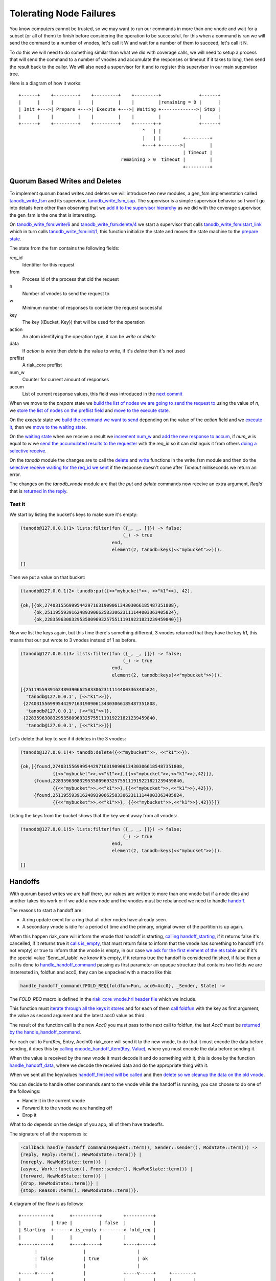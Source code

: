 Tolerating Node Failures
========================

You know computers cannot be trusted, so we may want to run our commands in
more than one vnode and wait for a subset (or all of them) to finish before
considering the operation to be successful, for this when a command is ran we
will send the command to a number of vnodes, let's call it W and wait for a
number of them to succeed, let's call it N.

To do this we will need to do something similar than what we did with coverage
calls, we will need to setup a process that will send the command to a number
of vnodes and accumulate the responses or timeout if it takes to long, then
send the result back to the caller. We will also need a supervisor for it and
to register this supervisor in our main supervisor tree.

Here is a diagram of how it works::

    +------+    +---------+    +---------+    +---------+              +------+
    |      |    |         |    |         |    |         |remaining = 0 |      |
    | Init +--->| Prepare +--->| Execute +--->| Waiting +------------->| Stop |
    |      |    |         |    |         |    |         |              |      |
    +------+    +---------+    +---------+    +-------+-+              +------+
                                                  ^   | |                    
                                                  |   | |        +---------+ 
                                                  +---+ +------->|         | 
                                                                 | Timeout | 
                                          remaining > 0  timeout |         | 
                                                                 +---------+ 

.. raw:: latex

    \newpage

Quorum Based Writes and Deletes
-------------------------------

To implement quorum based writes and deletes we will introduce two new modules,
a gen_fsm implementation called `tanodb_write_fsm <https://github.com/marianoguerra/tanodb/commit/47d1e713c1a0977147d8a6f822977409063ef331#diff-57ab62e123b72ea62fa59f06abdc9520R1>`_
and its supervisor, `tanodb_write_fsm_sup <https://github.com/marianoguerra/tanodb/commit/47d1e713c1a0977147d8a6f822977409063ef331#diff-6e269238efb19bfc83c7ee43415545f3R1>`_. The supervisor is a simple supervisor behavior so
I won't go into details here other than observing that we `add it to the
supervisor hierarchy <https://github.com/marianoguerra/tanodb/commit/47d1e713c1a0977147d8a6f822977409063ef331#diff-8ca11d5e05a10f28aec8ac9694b1c14fR31>`_ as we did with the coverage supervisor, the gen_fsm is the one that is
interesting.

On `tanodb_write_fsm:write/6 <https://github.com/marianoguerra/tanodb/commit/47d1e713c1a0977147d8a6f822977409063ef331#diff-57ab62e123b72ea62fa59f06abdc9520R41>`_ and `tanodb_write_fsm:delete/4 <https://github.com/marianoguerra/tanodb/commit/47d1e713c1a0977147d8a6f822977409063ef331#diff-57ab62e123b72ea62fa59f06abdc9520R45>`_ we start a supervisor that calls `tanodb_write_fsm:start_link <https://github.com/marianoguerra/tanodb/commit/47d1e713c1a0977147d8a6f822977409063ef331#diff-57ab62e123b72ea62fa59f06abdc9520R37>`_ which in turn calls `tanodb_write_fsm:init/1 <https://github.com/marianoguerra/tanodb/commit/47d1e713c1a0977147d8a6f822977409063ef331#diff-57ab62e123b72ea62fa59f06abdc9520R54>`_, this function initialize the state and moves the state machine to the `prepare state <https://github.com/marianoguerra/tanodb/commit/47d1e713c1a0977147d8a6f822977409063ef331#diff-57ab62e123b72ea62fa59f06abdc9520R60>`_.

The state from the fsm contains the following fields:

req_id
    Identifier for this request
from
    Process Id of the process that did the request
n
    Number of vnodes to send the request to
w
    Minimum number of responses to consider the request successful
key
    The key ({Bucket, Key}) that will be used for the operation
action
    An atom identifying the operation type, it can be `write` or `delete`
data
    If `action` is `write` then `data` is the value to write, if it's `delete`
    then it's not used
preflist
    A riak_core preflist
num_w
    Counter for current amount of responses
accum
    List of current response values, this field was introduced in the `next commit <https://github.com/marianoguerra/tanodb/commit/8e564ba444ab8b4e8205cce1ec21f9b8cf4d1c5a>`_

When we move to the `prepare` state we `build the list of nodes we are going to send the request to <https://github.com/marianoguerra/tanodb/commit/47d1e713c1a0977147d8a6f822977409063ef331#diff-57ab62e123b72ea62fa59f06abdc9520R61>`_ using
the value of `n`, we `store the list of nodes on the preflist field <https://github.com/marianoguerra/tanodb/commit/47d1e713c1a0977147d8a6f822977409063ef331#diff-57ab62e123b72ea62fa59f06abdc9520R63>`_ and `move to the execute state <https://github.com/marianoguerra/tanodb/commit/47d1e713c1a0977147d8a6f822977409063ef331#diff-57ab62e123b72ea62fa59f06abdc9520R64>`_.

On the `execute` state we `build the command we want to send <https://github.com/marianoguerra/tanodb/commit/47d1e713c1a0977147d8a6f822977409063ef331#diff-57ab62e123b72ea62fa59f06abdc9520R70>`_ depending on the value of the
`action` field and we `execute it <https://github.com/marianoguerra/tanodb/commit/47d1e713c1a0977147d8a6f822977409063ef331#diff-57ab62e123b72ea62fa59f06abdc9520R74>`_, then we `move to the waiting state <https://github.com/marianoguerra/tanodb/commit/47d1e713c1a0977147d8a6f822977409063ef331#diff-57ab62e123b72ea62fa59f06abdc9520R76>`_.

On the `waiting state <https://github.com/marianoguerra/tanodb/commit/47d1e713c1a0977147d8a6f822977409063ef331#diff-57ab62e123b72ea62fa59f06abdc9520R79>`_ when
we receive a result we `increment num_w <https://github.com/marianoguerra/tanodb/commit/47d1e713c1a0977147d8a6f822977409063ef331#diff-57ab62e123b72ea62fa59f06abdc9520R80>`_ and `add the new response to accum <https://github.com/marianoguerra/tanodb/commit/8e564ba444ab8b4e8205cce1ec21f9b8cf4d1c5a#diff-57ab62e123b72ea62fa59f06abdc9520R82>`_, if `num_w` is equal to `w` we `send the accumulated results to the requester <https://github.com/marianoguerra/tanodb/commit/8e564ba444ab8b4e8205cce1ec21f9b8cf4d1c5a#diff-57ab62e123b72ea62fa59f06abdc9520R85>`_ with the req_id so it can distinguis it from others `doing a selective receive <https://github.com/marianoguerra/tanodb/commit/47d1e713c1a0977147d8a6f822977409063ef331#diff-6f7251bf9e224ebabd766f0331b848adR51>`_.

On the `tanodb` module the changes are to call the `delete <https://github.com/marianoguerra/tanodb/commit/47d1e713c1a0977147d8a6f822977409063ef331#diff-6f7251bf9e224ebabd766f0331b848adR26>`_ and `write <https://github.com/marianoguerra/tanodb/commit/47d1e713c1a0977147d8a6f822977409063ef331#diff-6f7251bf9e224ebabd766f0331b848adR33>`_ functions in the write_fsm module and then do the `selective
receive waiting for the req_id we sent <https://github.com/marianoguerra/tanodb/commit/47d1e713c1a0977147d8a6f822977409063ef331#diff-6f7251bf9e224ebabd766f0331b848adR49>`_ if the response doesn't come after `Timeout` milliseconds we
return an error.

The changes on the `tanodb_vnode` module are that the `put` and `delete`
commands now receive an extra argument, `ReqId` that is `returned in the reply <https://github.com/marianoguerra/tanodb/commit/47d1e713c1a0977147d8a6f822977409063ef331#diff-942e4ef944df628266f096d2fbcd4348R44>`_.

Test it
.......

We start by listing the bucket's keys to make sure it's empty:

.. code-block:: erlang

    (tanodb@127.0.0.1)1> lists:filter(fun ({_, _, []}) -> false;
                                          (_) -> true
                                      end,
                                      element(2, tanodb:keys(<<"mybucket">>))).

    []

Then we put a value on that bucket:

.. code-block:: erlang

    (tanodb@127.0.0.1)2> tanodb:put({<<"mybucket">>, <<"k1">>}, 42).

    {ok,[{ok,274031556999544297163190906134303066185487351808},
         {ok,251195593916248939066258330623111144003363405824},
         {ok,228359630832953580969325755111919221821239459840}]}

Now we list the keys again, but this time there's something different, 3
vnodes returned that they have the key `k1`, this means that our put wrote
to 3 vnodes instead of 1 as before.

.. code-block:: erlang

    (tanodb@127.0.0.1)3> lists:filter(fun ({_, _, []}) -> false;
                                          (_) -> true
                                      end,
                                      element(2, tanodb:keys(<<"mybucket">>))).

    [{251195593916248939066258330623111144003363405824,
      'tanodb@127.0.0.1', [<<"k1">>]},
     {274031556999544297163190906134303066185487351808,
      'tanodb@127.0.0.1', [<<"k1">>]},
     {228359630832953580969325755111919221821239459840,
      'tanodb@127.0.0.1', [<<"k1">>]}]

Let's delete that key to see if it deletes in the 3 vnodes:

.. code-block:: erlang

    (tanodb@127.0.0.1)4> tanodb:delete({<<"mybucket">>, <<"k1">>}).

    {ok,[{found,274031556999544297163190906134303066185487351808,
                {{<<"mybucket">>,<<"k1">>},{{<<"mybucket">>,<<"k1">>},42}}},
         {found,228359630832953580969325755111919221821239459840,
                {{<<"mybucket">>,<<"k1">>},{{<<"mybucket">>,<<"k1">>},42}}},
         {found,251195593916248939066258330623111144003363405824,
                {{<<"mybucket">>,<<"k1">>}, {{<<"mybucket">>,<<"k1">>},42}}}]}

Listing the keys from the bucket shows that the key went away from all vnodes:

.. code-block:: erlang

    (tanodb@127.0.0.1)5> lists:filter(fun ({_, _, []}) -> false;
                                          (_) -> true
                                      end,
                                      element(2, tanodb:keys(<<"mybucket">>))).

    []

.. raw:: latex

    \newpage

Handoffs
--------

With quorum based writes we are half there, our values are written to more than
one vnode but if a node dies and another takes his work or if we add a new node
and the vnodes must be rebalanced we need to handle `handoff <https://github.com/basho/riak_core/wiki/Handoffs>`_.

The reasons to start a handoff are:

* A ring update event for a ring that all other nodes have already seen.
* A secondary vnode is idle for a period of time and the primary, original
  owner of the partition is up again.

When this happen riak_core will inform the vnode that handoff is starting,
`calling handoff_starting <https://github.com/marianoguerra/tanodb/commit/c9f944c5448d672f1b6923cdbd8fb06bd4862239#diff-942e4ef944df628266f096d2fbcd4348R81>`_, if it returns false it's cancelled, if it returns
true it `calls is_empty <https://github.com/marianoguerra/tanodb/commit/c9f944c5448d672f1b6923cdbd8fb06bd4862239#diff-942e4ef944df628266f096d2fbcd4348R103>`_, that must return false to inform that the vnode has
something to handoff (it's not empty) or true to inform that the vnode is
empty, in our case `we ask for the first element of the ets table <https://github.com/marianoguerra/tanodb/commit/c9f944c5448d672f1b6923cdbd8fb06bd4862239#diff-942e4ef944df628266f096d2fbcd4348R104>`_ and if it's
the special value '$end_of_table' we know it's empty, if it returns true the
handoff is considered finished, if false then a call is done to
`handle_handoff_command
<https://github.com/marianoguerra/tanodb/commit/c9f944c5448d672f1b6923cdbd8fb06bd4862239#diff-942e4ef944df628266f096d2fbcd4348R68>`_
passing as first parameter an opaque structure that contains two fields we are
insterested in, foldfun and acc0, they can be unpacked with a macro like this:

.. code:: erlang

    handle_handoff_command(?FOLD_REQ{foldfun=Fun, acc0=Acc0}, _Sender, State) ->

The `FOLD_REQ` macro is defined in the `riak_core_vnode.hrl header file <https://github.com/marianoguerra/tanodb/commit/c9f944c5448d672f1b6923cdbd8fb06bd4862239#diff-942e4ef944df628266f096d2fbcd4348R4>`_ which we include.

This function must `iterate through all the keys it stores
<https://github.com/marianoguerra/tanodb/commit/c9f944c5448d672f1b6923cdbd8fb06bd4862239#diff-942e4ef944df628266f096d2fbcd4348R71>`_
and for each of them `call foldfun
<https://github.com/marianoguerra/tanodb/commit/c9f944c5448d672f1b6923cdbd8fb06bd4862239#diff-942e4ef944df628266f096d2fbcd4348R73>`_
with the key as first argument, the value as second argument and the latest
acc0 value as third.

The result of the function call is the new `Acc0` you must pass to the next
call to foldfun, the last `Acc0` must be `returned by the handle_handoff_command <https://github.com/marianoguerra/tanodb/commit/c9f944c5448d672f1b6923cdbd8fb06bd4862239#diff-942e4ef944df628266f096d2fbcd4348R75>`_.

For each call to Fun(Key, Entry, AccIn0) riak_core will send it to the new
vnode, to do that it must encode the data before sending, it does this by
`calling encode_handoff_item(Key, Value) <https://github.com/marianoguerra/tanodb/commit/c9f944c5448d672f1b6923cdbd8fb06bd4862239#diff-942e4ef944df628266f096d2fbcd4348R100>`_, where you must encode the data before sending it.

When the value is received by the new vnode it must decode it and do something
with it, this is done by the function `handle_handoff_data <https://github.com/marianoguerra/tanodb/commit/c9f944c5448d672f1b6923cdbd8fb06bd4862239#diff-942e4ef944df628266f096d2fbcd4348R93>`_, where we decode the received data and do the appropriate thing with it.

When we sent all the key/values `handoff_finished will be called <https://github.com/marianoguerra/tanodb/commit/c9f944c5448d672f1b6923cdbd8fb06bd4862239#diff-942e4ef944df628266f096d2fbcd4348R89>`_ and then `delete so we cleanup the data on the old vnode <https://github.com/marianoguerra/tanodb/commit/c9f944c5448d672f1b6923cdbd8fb06bd4862239#diff-942e4ef944df628266f096d2fbcd4348R108>`_.

You can decide to handle other commands sent to the vnode while the handoff is
running, you can choose to do one of the followings:

* Handle it in the current vnode
* Forward it to the vnode we are handing off
* Drop it

What to do depends on the design of you app, all of them have tradeoffs.

The signature of all the responses is:

.. code:: erlang

    -callback handle_handoff_command(Request::term(), Sender::sender(), ModState::term()) ->
    {reply, Reply::term(), NewModState::term()} |
    {noreply, NewModState::term()} |
    {async, Work::function(), From::sender(), NewModState::term()} |
    {forward, NewModState::term()} |
    {drop, NewModState::term()} |
    {stop, Reason::term(), NewModState::term()}.

.. raw:: latex

    \newpage

A diagram of the flow is as follows::

     +-----------+      +----------+        +----------+                
     |           | true |          | false  |          |                
     | Starting  +------> is_empty +--------> fold_req |                
     |           |      |          |        |          |                
     +-----+-----+      +----+-----+        +----+-----+                
           |                 |                   |                      
           | false           | true              | ok                   
           |                 |                   |                      
     +-----v-----+           |              +----v-----+     +--------+ 
     |           |           |              |          |     |        | 
     | Cancelled |           +--------------> finished +-----> delete | 
     |           |                          |          |     |        | 
     +-----------+                          +----------+     +--------+ 

Test it
.......

To test it we will first start a devrel node, put some values and then join
two other nodes and see on the console the handoff happening.

To make sure the nodes don't know about each other in case you played with
clustering already we will start by removing the devrel builds:

.. code-block:: sh

    rm -rf _build/dev*

And build the nodes again:

.. code-block:: sh

    make devrel

Now we will start the first node and connect to its console:

.. code-block:: sh

    make dev1-console

We generate a list of some numbers:

.. code-block:: erlang

    (tanodb1@127.0.0.1)1> Nums = lists:seq(1, 10).

    [1,2,3,4,5,6,7,8,9,10]

And with it create some bucket names:

.. code-block:: erlang

    (tanodb1@127.0.0.1)2> Buckets = lists:map(fun (N) ->
    (tanodb1@127.0.0.1)2>             list_to_binary("bucket-" ++ integer_to_list(N))
    (tanodb1@127.0.0.1)2>           end, Nums).

    [<<"bucket-1">>,<<"bucket-2">>,<<"bucket-3">>,
     <<"bucket-4">>,<<"bucket-5">>,<<"bucket-6">>,<<"bucket-7">>,
     <<"bucket-8">>,<<"bucket-9">>,<<"bucket-10">>]

And some key names:

.. code-block:: erlang

    (tanodb1@127.0.0.1)3> Keys = lists:map(fun (N) ->
    (tanodb1@127.0.0.1)3>          list_to_binary("key-" ++ integer_to_list(N))
    (tanodb1@127.0.0.1)3>        end, Nums).

    [<<"key-1">>,<<"key-2">>,<<"key-3">>,<<"key-4">>,
     <<"key-5">>,<<"key-6">>,<<"key-7">>,<<"key-8">>,<<"key-9">>,
     <<"key-10">>]

We create a function to generate a value from a bucket and a key:

.. code-block:: erlang

    (tanodb1@127.0.0.1)4> GenValue = fun (Bucket, Key) ->
    (tanodb1@127.0.0.1)4>                    [{bucket, Bucket}, {key, Key}]
    (tanodb1@127.0.0.1)4>            end.

    #Fun<erl_eval.12.54118792>

And then put some values to the buckets and keys we created:

.. code-block:: erlang

    (tanodb1@127.0.0.1)5> lists:foreach(fun (Bucket) ->
    (tanodb1@127.0.0.1)5>   lists:foreach(fun (Key) ->
    (tanodb1@127.0.0.1)5>     Val = GenValue(Bucket, Key),
    (tanodb1@127.0.0.1)5>       tanodb:put({Bucket, Key}, Val)
    (tanodb1@127.0.0.1)5>     end, Keys)
    (tanodb1@127.0.0.1)5> end, Buckets).

    ok

Now that we have some data let's start the other two nodes:

.. code-block:: sh

    make dev2-console

In yet another shell:

.. code-block:: sh

    make dev3-console

This part should remind you of the first chapter:

.. code-block:: sh

    make devrel-join

::

    Success: staged join request for 'tanodb2@127.0.0.1' to 'tanodb1@127.0.0.1'
    Success: staged join request for 'tanodb3@127.0.0.1' to 'tanodb1@127.0.0.1'

.. code-block:: sh

    make devrel-cluster-plan

::

    =============================== Staged Changes =========================
    Action         Details(s)
    ------------------------------------------------------------------------
    join           'tanodb2@127.0.0.1'
    join           'tanodb3@127.0.0.1'
    ------------------------------------------------------------------------


    NOTE: Applying these changes will result in 1 cluster transition

    ########################################################################
                             After cluster transition 1/1
    ########################################################################

    ================================= Membership ===========================
    Status     Ring    Pending    Node
    ------------------------------------------------------------------------
    valid     100.0%     34.4%    'tanodb1@127.0.0.1'
    valid       0.0%     32.8%    'tanodb2@127.0.0.1'
    valid       0.0%     32.8%    'tanodb3@127.0.0.1'
    ------------------------------------------------------------------------
    Valid:3 / Leaving:0 / Exiting:0 / Joining:0 / Down:0

    WARNING: Not all replicas will be on distinct nodes

    Transfers resulting from cluster changes: 42
      21 transfers from 'tanodb1@127.0.0.1' to 'tanodb3@127.0.0.1'
      21 transfers from 'tanodb1@127.0.0.1' to 'tanodb2@127.0.0.1'

.. code-block:: sh

    make devrel-cluster-commit

::

    Cluster changes committed

On the consoles from the nodes you should see some logs like the following, I
will just paste some as example.

On the sending side::

    00:17:24.240 [info] Starting ownership transfer of tanodb_vnode from
    'tanodb1@127.0.0.1' 1118962191081472546749696200048404186924073353216 to
    'tanodb2@127.0.0.1' 1118962191081472546749696200048404186924073353216

    00:17:24.240 [info] fold req 1118962191081472546749696200048404186924073353216
    00:17:24.240 [info] fold fun {<<"bucket-1">>,<<"key-1">>}:
        [{bucket,<<"bucket-1">>},{key,<<"key-1">>}]

    ...

    00:17:24.241 [info] fold fun {<<"bucket-7">>,<<"key-8">>}:
        [{bucket,<<"bucket-7">>},{key,<<"key-8">>}]

    00:17:24.281 [info] ownership transfer of tanodb_vnode from
    'tanodb1@127.0.0.1' 1118962191081472546749696200048404186924073353216 to
    'tanodb2@127.0.0.1' 1118962191081472546749696200048404186924073353216
        completed: sent 575.00 B bytes in 7 of 7 objects in 0.04 seconds
        (13.67 KB/second)

    00:17:24.280 [info] handoff finished
        1141798154164767904846628775559596109106197299200:
        {1141798154164767904846628775559596109106197299200,
            'tanodb3@127.0.0.1'}

    00:17:24.285 [info] delete
        1141798154164767904846628775559596109106197299200

On the receiving side::

    00:13:59.641 [info] handoff starting
        1050454301831586472458898473514828420377701515264:
        {hinted,{1050454301831586472458898473514828420377701515264,
            'tanodb1@127.0.0.1'}}

    00:13:59.641 [info] is_empty
        182687704666362864775460604089535377456991567872: true

    00:14:34.259 [info] Receiving handoff data for partition
        tanodb_vnode:68507889249886074290797726533575766546371837952 from
        {"127.0.0.1",47440}

    00:14:34.296 [info] handoff data received
        {{<<"bucket-8">>,<<"key-1">>},
            [{bucket,<<"bucket-8">>},{key,<<"key-1">>}]}

    ...

    00:14:34.297 [info] handoff data received
        {{<<"bucket-3">>,<<"key-7">>},
            [{bucket,<<"bucket-3">>},{key,<<"key-7">>}]}

    00:14:34.298 [info] Handoff receiver for partition
        68507889249886074290797726533575766546371837952 exited after
        processing 5 objects from {"127.0.0.1",47440}


